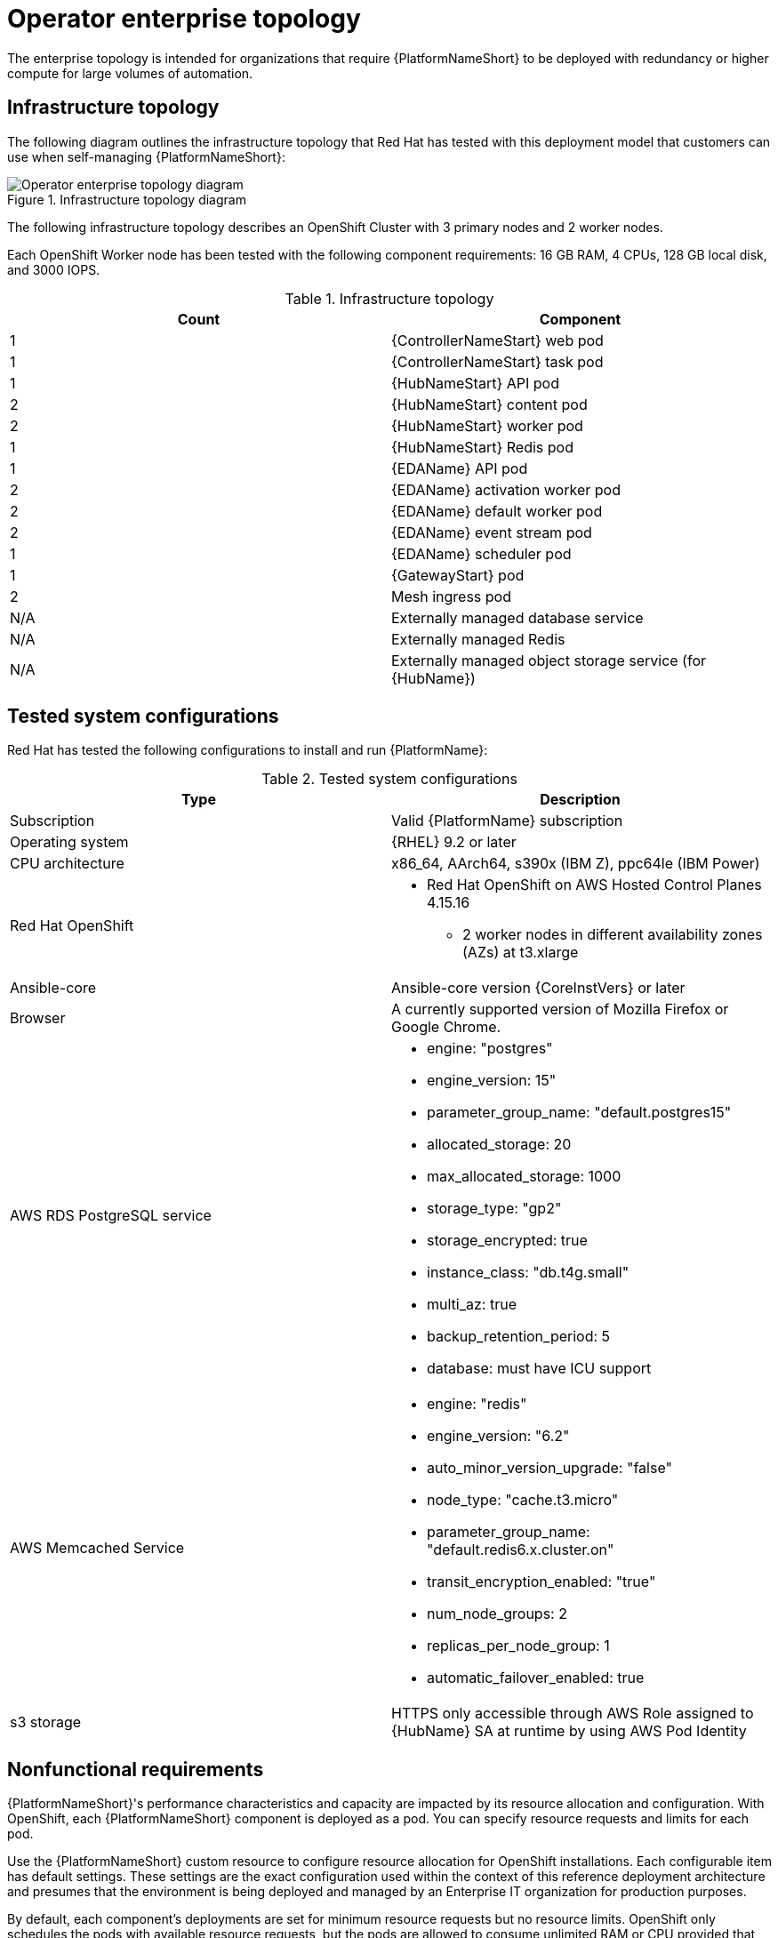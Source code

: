 [id="ocp-b-env-a"]
= Operator enterprise topology

The enterprise topology is intended for organizations that require {PlatformNameShort} to be deployed with redundancy or higher compute for large volumes of automation.

== Infrastructure topology

The following diagram outlines the infrastructure topology that Red{nbsp}Hat has tested with this deployment model that customers can use when self-managing {PlatformNameShort}:

.Infrastructure topology diagram
image::ocp-b-env-a.png[Operator enterprise topology diagram]

The following infrastructure topology describes an OpenShift Cluster with 3 primary nodes and 2 worker nodes.

Each OpenShift Worker node has been tested with the following component requirements: 16 GB RAM, 4 CPUs, 128 GB local disk, and 3000 IOPS.  

.Infrastructure topology
[options="header"]
|====
| Count | Component 
| 1 | {ControllerNameStart} web pod
| 1 | {ControllerNameStart} task pod
| 1 | {HubNameStart} API pod 
| 2 | {HubNameStart} content pod
| 2 | {HubNameStart} worker pod
| 1 | {HubNameStart} Redis pod
| 1 | {EDAName} API pod
| 2 | {EDAName} activation worker pod
| 2 | {EDAName} default worker pod
| 2 | {EDAName} event stream pod
| 1 | {EDAName} scheduler pod
| 1 | {GatewayStart} pod
| 2 | Mesh ingress pod
| N/A | Externally managed database service
| N/A | Externally managed Redis
| N/A | Externally managed object storage service (for {HubName})
|====

== Tested system configurations

Red{nbsp}Hat has tested the following configurations to install and run {PlatformName}:

.Tested system configurations
[options="header"]
|====
| Type | Description 
| Subscription | Valid {PlatformName} subscription
| Operating system | {RHEL} 9.2 or later
| CPU architecture | x86_64, AArch64, s390x (IBM Z), ppc64le (IBM Power)
| Red Hat OpenShift  
a| 
* Red Hat OpenShift on AWS Hosted Control Planes 4.15.16
** 2 worker nodes in different availability zones (AZs) at t3.xlarge
| Ansible-core | Ansible-core version {CoreInstVers} or later
| Browser | A currently supported version of Mozilla Firefox or Google Chrome.
| AWS RDS PostgreSQL service 
a|
* engine: "postgres" 
* engine_version: 15"
* parameter_group_name: "default.postgres15"
* allocated_storage: 20
* max_allocated_storage: 1000
* storage_type: "gp2"
* storage_encrypted: true
* instance_class: "db.t4g.small"
* multi_az: true
* backup_retention_period: 5
* database: must have ICU support
| AWS Memcached Service
a|
* engine: "redis"
* engine_version: "6.2"
* auto_minor_version_upgrade: "false"
* node_type: "cache.t3.micro"
* parameter_group_name: "default.redis6.x.cluster.on"
* transit_encryption_enabled: "true"
* num_node_groups: 2
* replicas_per_node_group: 1
* automatic_failover_enabled: true
| s3 storage | HTTPS only accessible through AWS Role assigned to {HubName} SA at runtime by using AWS Pod Identity
|====

// == Example custom resource file 

// Use the following example custom resource (CR) to add your {PlatformNameShort} instance to your project:

== Nonfunctional requirements

{PlatformNameShort}'s performance characteristics and capacity are impacted by its resource allocation and configuration. With OpenShift, each {PlatformNameShort} component is deployed as a pod. You can specify resource requests and limits for each pod. 

Use the {PlatformNameShort} custom resource to configure resource allocation for OpenShift installations. Each configurable item has default settings. These settings are the exact configuration used within the context of this reference deployment architecture and presumes that the environment is being deployed and managed by an Enterprise IT organization for production purposes.

By default, each component's deployments are set for minimum resource requests but no resource limits. OpenShift only schedules the pods with available resource requests, but the pods are allowed to consume unlimited RAM or CPU provided that the OpenShift worker node itself is not under node pressure.

In the Operator enterprise topology, {PlatformNameShort} is deployed on a Red Hat OpenShift on AWS (ROSA) Hosted Control Plane (HCP) cluster with 2 t3.xlarge worker nodes spread across 2 AZs within a single AWS Region. This is not a shared environment, so {PlatformNameShort} pods have full access to all of the compute resources of the ROSA HCP cluster. In this scenario, the capacity calculation for the {ControllerName} task pods is derived from the underlying HCP worker node that runs the pod. It does not have access to the CPU or memory resources of the entire node. This capacity calculation influences how many concurrent jobs {ControllerName} can run.

OpenShift manages storage distinctly from VMs. This impacts how {HubName} stores its artifacts. In the Operator enterprise topology, we use S3 storage because {HubName} requires a `ReadWriteMany` type storage, which is not a default storage type in OpenShift. Externally provided Redis, PostgreSQL, and object storage for {HubName} are specified. This provides the {PlatformNameShort} deployment with additional scalability and reliability features, including specialized backup, restore, and replication services and scalable storage.


== Network ports

{PlatformName} uses several ports to communicate with its services. These ports must be open and available for incoming connections to the {PlatformName} server for it to work. Ensure that these ports are available and are not blocked by the server firewall.

.Network ports and protocols
[options="header"]
|====
| Port number | Protocol | Service | Source | Destination
| 5432 | TCP | PostgreSQL | {OCPShort} cluster | External database service
| 6379 | TCP | Redis | {OCPShort} cluster | External Redis service
| 443 | HTTPS | Object storage | {OCPShort} cluster | External object storage service
| 27199 | TCP | Receptor | {OCPShort} cluster | Execution node
| 27199 | TCP | Receptor | {OCPShort} cluster | Hop node
| 443 | HTTPS | Receptor | Execution node | {OCPShort} ingress
| 443 | HTTPS | Receptor | Hop node | {OCPShort} ingress
|====
